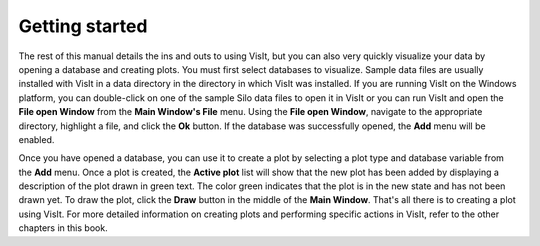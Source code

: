 .. _Getting started:

Getting started
---------------

The rest of this manual details the ins and outs to using VisIt, but you can
also very quickly visualize your data by opening a database and creating
plots. You must first select databases to visualize. Sample data files are
usually installed with VisIt in a data directory in the directory in which
VisIt was installed. If you are running VisIt on the Windows platform, you
can double-click on one of the sample Silo data files to open it in VisIt
or you can run VisIt and open the **File open Window** from the
**Main Window's File** menu. Using the **File open Window**, navigate to
the appropriate directory, highlight a file, and click the **Ok** button.
If the database was successfully opened, the **Add** menu will be enabled.

Once you have opened a database, you can use it to create a plot by selecting
a plot type and database variable from the **Add** menu. Once a plot is
created, the **Active plot** list will show that the new plot has been added
by displaying a description of the plot drawn in green text. The color green
indicates that the plot is in the new state and has not been drawn yet. To
draw the plot, click the **Draw** button in the middle of the **Main Window**.
That's all there is to creating a plot using VisIt. For more detailed
information on creating plots and performing specific actions in VisIt,
refer to the other chapters in this book.
